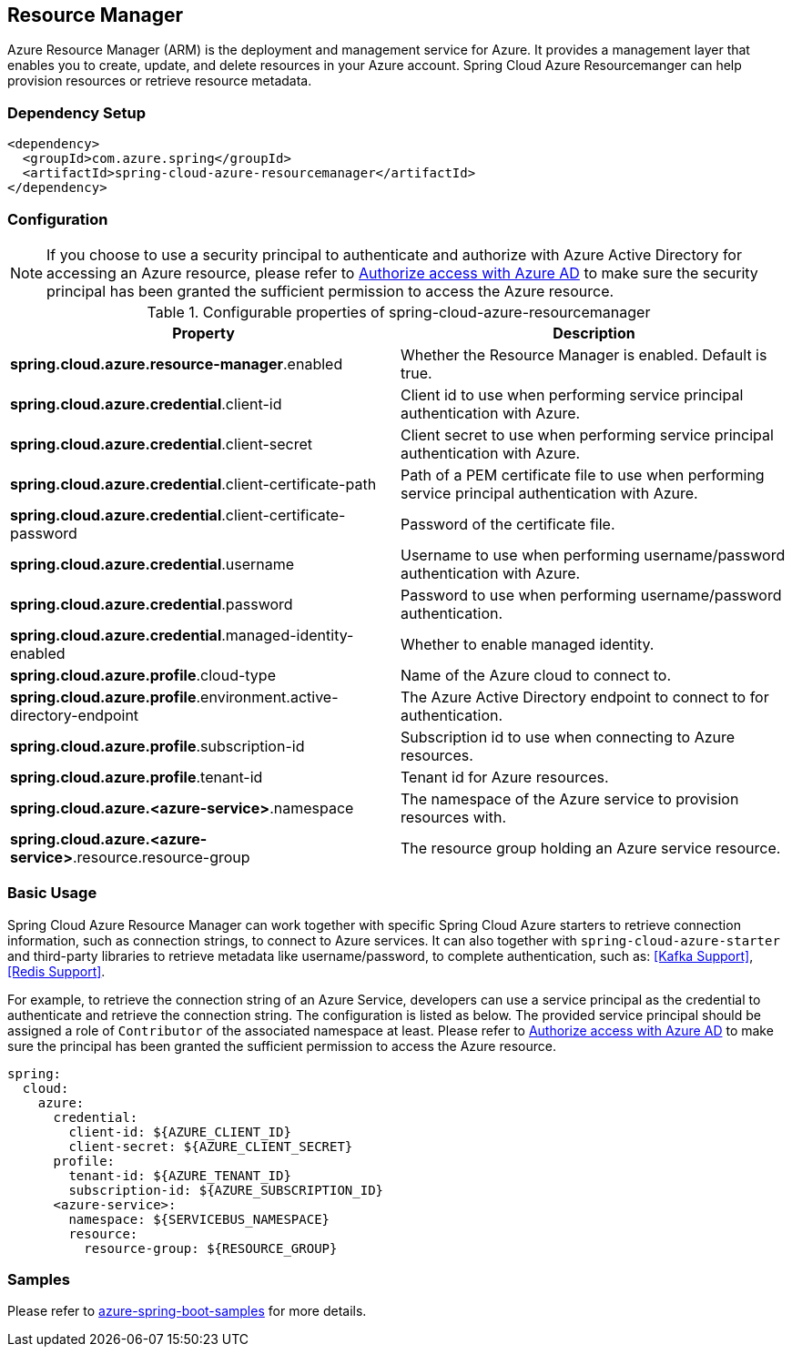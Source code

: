 [#spring-cloud-azure-resourcemanager]
== Resource Manager

Azure Resource Manager (ARM) is the deployment and management service for Azure. It provides a management layer that enables you to create, update, and delete resources in your Azure account. Spring Cloud Azure Resourcemanger can help provision resources or retrieve resource metadata. 

=== Dependency Setup

[source,xml]
----
<dependency>
  <groupId>com.azure.spring</groupId>
  <artifactId>spring-cloud-azure-resourcemanager</artifactId>
</dependency>
----

=== Configuration

NOTE: If you choose to use a security principal to authenticate and authorize with Azure Active Directory for accessing an Azure resource, please refer to link:index.html#authorize-access-with-azure-active-directory[Authorize access with Azure AD] to make sure the security principal has been granted the sufficient permission to access the Azure resource.

.Configurable properties of spring-cloud-azure-resourcemanager
[cols="2*", options="header"]
|===
|Property |Description
|*spring.cloud.azure.resource-manager*.enabled |Whether the Resource Manager is enabled. Default is true.
|*spring.cloud.azure.credential*.client-id |Client id to use when performing service principal authentication with Azure.
|*spring.cloud.azure.credential*.client-secret |Client secret to use when performing service principal authentication with Azure.
|*spring.cloud.azure.credential*.client-certificate-path |Path of a PEM certificate file to use when performing service principal authentication with Azure.
|*spring.cloud.azure.credential*.client-certificate-password |Password of the certificate file.
|*spring.cloud.azure.credential*.username |Username to use when performing username/password authentication with Azure.
|*spring.cloud.azure.credential*.password |Password to use when performing username/password authentication.
|*spring.cloud.azure.credential*.managed-identity-enabled |Whether to enable managed identity.
|*spring.cloud.azure.profile*.cloud-type |Name of the Azure cloud to connect to.
|*spring.cloud.azure.profile*.environment.active-directory-endpoint |The Azure Active Directory endpoint to connect to for authentication.
|*spring.cloud.azure.profile*.subscription-id |Subscription id to use when connecting to Azure resources.
|*spring.cloud.azure.profile*.tenant-id |Tenant id for Azure resources.
|*spring.cloud.azure.<azure-service>*.namespace |The namespace of the Azure service to provision resources with.
|*spring.cloud.azure.<azure-service>*.resource.resource-group |The resource group holding an Azure service resource.
|===

[#resource-manager-basic-usage]
=== Basic Usage

Spring Cloud Azure Resource Manager can work together with specific Spring Cloud Azure starters to retrieve connection information, such as connection strings, to connect to Azure services. It can also together with `spring-cloud-azure-starter` and third-party libraries to retrieve metadata like username/password, to complete authentication, such as: <<Kafka Support>>, <<Redis Support>>.

For example, to retrieve the connection string of an Azure Service, developers can use a service principal as the credential to authenticate and retrieve the connection string. The configuration is listed as below. The provided service principal should
be assigned a role of `Contributor` of the associated namespace at least. Please refer to link:index.html#authorize-access-with-azure-active-directory[Authorize access with Azure AD] to make sure the principal has been granted the sufficient permission to access the Azure resource.

[source,yaml]
----
spring:
  cloud:
    azure:
      credential:
        client-id: ${AZURE_CLIENT_ID}
        client-secret: ${AZURE_CLIENT_SECRET}
      profile:
        tenant-id: ${AZURE_TENANT_ID}
        subscription-id: ${AZURE_SUBSCRIPTION_ID}
      <azure-service>:
        namespace: ${SERVICEBUS_NAMESPACE}
        resource:
          resource-group: ${RESOURCE_GROUP}
----

=== Samples

Please refer to link:https://github.com/Azure-Samples/azure-spring-boot-samples/tree/spring-cloud-azure_{project-version}[azure-spring-boot-samples] for more details.

